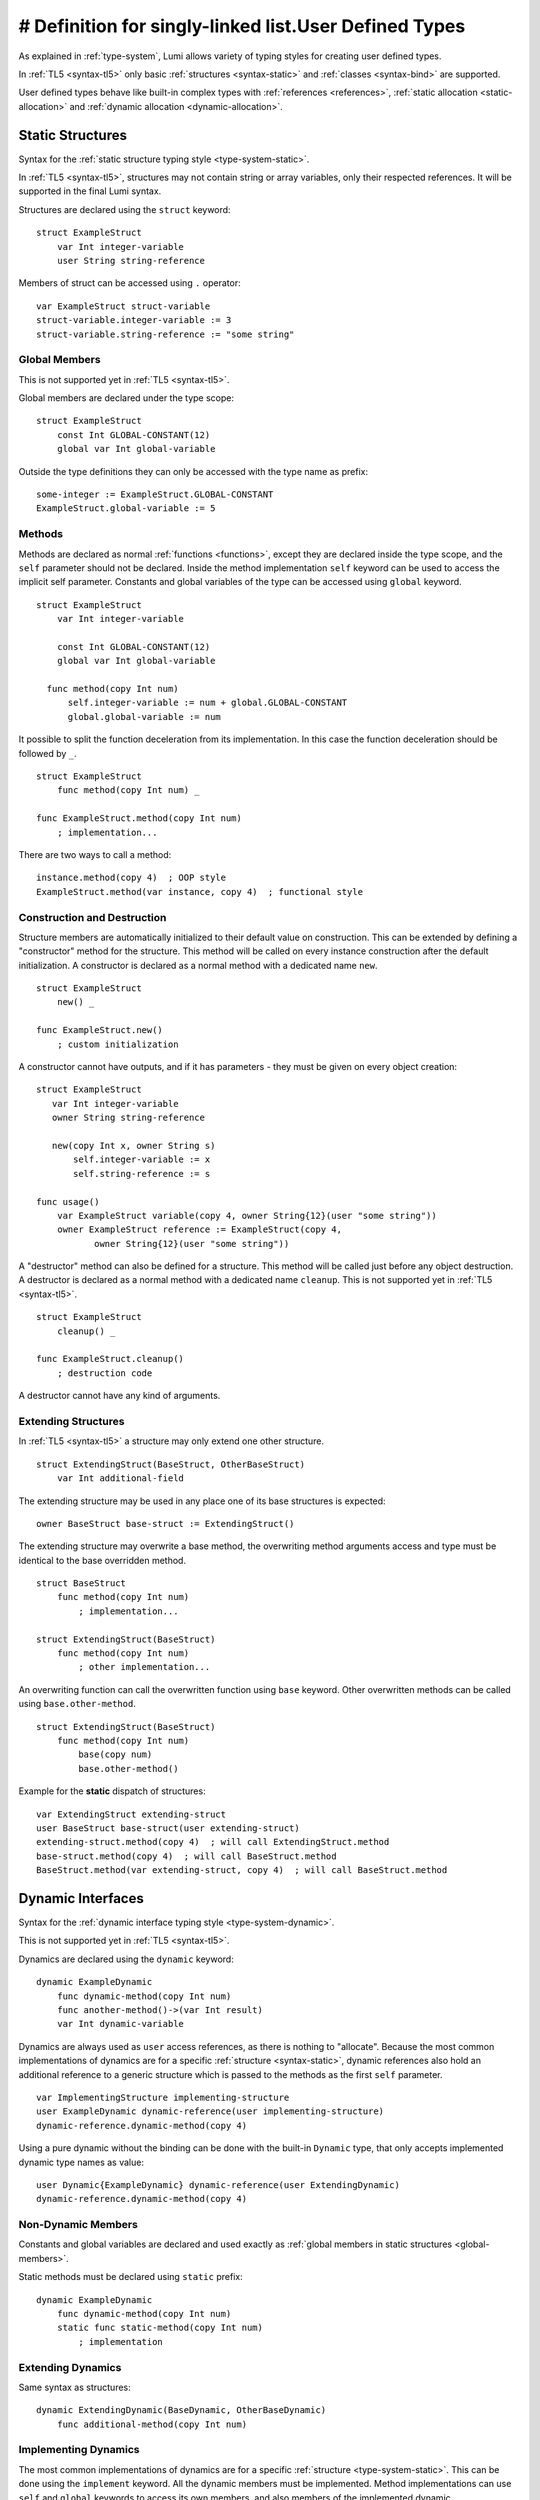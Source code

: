 # Definition for singly-linked list.User Defined Types
==================

As explained in :ref:`type-system`, Lumi allows variety of typing styles for
creating user defined types.

In :ref:`TL5 <syntax-tl5>` only basic :ref:`structures <syntax-static>` and
:ref:`classes <syntax-bind>` are supported.

User defined types behave like built-in complex types with :ref:`references
<references>`, :ref:`static allocation <static-allocation>` and :ref:`dynamic
allocation <dynamic-allocation>`.

.. _syntax-static:

Static Structures
-----------------
Syntax for the :ref:`static structure typing style <type-system-static>`.

In :ref:`TL5 <syntax-tl5>`, structures may not contain string or array
variables, only their respected references. It will be supported in the final
Lumi syntax.

Structures are declared using the ``struct`` keyword::

   struct ExampleStruct
       var Int integer-variable
       user String string-reference

Members of struct can be accessed using ``.`` operator::

   var ExampleStruct struct-variable
   struct-variable.integer-variable := 3
   struct-variable.string-reference := "some string"

.. _global-members:

Global Members
++++++++++++++
This is not supported yet in :ref:`TL5 <syntax-tl5>`.

Global members are declared under the type scope::

   struct ExampleStruct
       const Int GLOBAL-CONSTANT(12)
       global var Int global-variable


Outside the type definitions they can only be accessed with the type name as
prefix::

   some-integer := ExampleStruct.GLOBAL-CONSTANT
   ExampleStruct.global-variable := 5

.. _static-methods:

Methods
+++++++
Methods are declared as normal :ref:`functions <functions>`, except they are
declared inside the type scope, and the ``self`` parameter should not be
declared. Inside the method implementation ``self`` keyword can be used to
access the implicit self parameter. Constants and global variables of the type
can be accessed using ``global`` keyword. ::

   struct ExampleStruct
       var Int integer-variable

       const Int GLOBAL-CONSTANT(12)
       global var Int global-variable

     func method(copy Int num)
         self.integer-variable := num + global.GLOBAL-CONSTANT
         global.global-variable := num

It possible to split the function deceleration from its implementation. In this
case the function deceleration should be followed by ``_``. ::

   struct ExampleStruct
       func method(copy Int num) _

   func ExampleStruct.method(copy Int num)
       ; implementation...

There are two ways to call a method::

   instance.method(copy 4)  ; OOP style
   ExampleStruct.method(var instance, copy 4)  ; functional style

Construction and Destruction
++++++++++++++++++++++++++++
Structure members are automatically initialized to their default value on
construction. This can be extended by defining a "constructor" method for the
structure. This method will be called on every instance construction after the
default initialization. A constructor is declared as a normal method with a
dedicated name ``new``. ::

   struct ExampleStruct
       new() _

   func ExampleStruct.new()
       ; custom initialization

A constructor cannot have outputs, and if it has parameters - they must be
given on every object creation::

   struct ExampleStruct
      var Int integer-variable
      owner String string-reference

      new(copy Int x, owner String s)
          self.integer-variable := x
          self.string-reference := s

   func usage()
       var ExampleStruct variable(copy 4, owner String{12}(user "some string"))
       owner ExampleStruct reference := ExampleStruct(copy 4,
              owner String{12}(user "some string"))

A "destructor" method can also be defined for a structure. This method will be
called just before any object destruction. A destructor is declared as a normal
method with a dedicated name ``cleanup``. This is not supported yet in :ref:`TL5
<syntax-tl5>`. ::

   struct ExampleStruct
       cleanup() _

   func ExampleStruct.cleanup()
       ; destruction code

A destructor cannot have any kind of arguments.

Extending Structures
++++++++++++++++++++
In :ref:`TL5 <syntax-tl5>` a structure may only extend one other structure. ::

   struct ExtendingStruct(BaseStruct, OtherBaseStruct)
       var Int additional-field

The extending structure may be used in any place one of its base structures is
expected::

   owner BaseStruct base-struct := ExtendingStruct()

The extending structure may overwrite a base method, the overwriting method
arguments access and type must be identical to the base overridden method. ::

   struct BaseStruct
       func method(copy Int num)
           ; implementation...

   struct ExtendingStruct(BaseStruct)
       func method(copy Int num)
           ; other implementation...

An overwriting function can call the overwritten function using ``base``
keyword. Other overwritten methods can be called using ``base.other-method``.
::

   struct ExtendingStruct(BaseStruct)
       func method(copy Int num)
           base(copy num)
           base.other-method()

Example for the **static** dispatch of structures::

   var ExtendingStruct extending-struct
   user BaseStruct base-struct(user extending-struct)
   extending-struct.method(copy 4)  ; will call ExtendingStruct.method
   base-struct.method(copy 4)  ; will call BaseStruct.method
   BaseStruct.method(var extending-struct, copy 4)  ; will call BaseStruct.method

Dynamic Interfaces
------------------
Syntax for the :ref:`dynamic interface typing style <type-system-dynamic>`.

This is not supported yet in :ref:`TL5 <syntax-tl5>`.

Dynamics are declared using the ``dynamic`` keyword::

   dynamic ExampleDynamic
       func dynamic-method(copy Int num)
       func another-method()->(var Int result)
       var Int dynamic-variable

Dynamics are always used as ``user`` access references, as there is nothing to
"allocate". Because the most common implementations of dynamics are for a
specific :ref:`structure <syntax-static>`, dynamic references also hold an
additional reference to a generic structure which is passed to the methods as
the first ``self`` parameter. ::

   var ImplementingStructure implementing-structure
   user ExampleDynamic dynamic-reference(user implementing-structure)
   dynamic-reference.dynamic-method(copy 4)

Using a pure dynamic without the binding can be done with the built-in
``Dynamic`` type, that only accepts implemented dynamic type names as value::

   user Dynamic{ExampleDynamic} dynamic-reference(user ExtendingDynamic)
   dynamic-reference.dynamic-method(copy 4)

Non-Dynamic Members
+++++++++++++++++++
Constants and global variables are declared and used exactly as :ref:`global
members in static structures <global-members>`.

Static methods must be declared using ``static`` prefix::

   dynamic ExampleDynamic
       func dynamic-method(copy Int num)
       static func static-method(copy Int num)
           ; implementation


Extending Dynamics
++++++++++++++++++
Same syntax as structures::

   dynamic ExtendingDynamic(BaseDynamic, OtherBaseDynamic)
       func additional-method(copy Int num)

Implementing Dynamics
+++++++++++++++++++++
The most common implementations of dynamics are for a specific
:ref:`structure <type-system-static>`. This can be done using the ``implement``
keyword. All the dynamic members must be implemented. Method implementations
can use ``self`` and ``global`` keywords to access its own members, and also
members of the implemented dynamic. ::

   implement ExampleDynamic for ExampleStructure
       func dynamic-method(copy Int num)
           ; implementation...
       func another-method()->(var Int result)
           ; another implementation...
       var Int dynamic-variable(copy 4)

A dynamic may implement some or all of its members and its base dynamics
members. Method implementations can use ``self`` and ``global`` keywords to
access its own members. ::

   dynamic ExampleDynamic
       func implemented-method(copy Int num) _
       func unimplemented-method()->(var Int result)
       var Int implemented-variable(copy 5)
      var Int unimplemented-variable

   func ExampleDynamic.implemented-method(copy Int num) _
       ; implementation...

When a dynamic implements all its and its base dynamics members, it's
considered as implemented and can be used as a value to ``Dynamic`` references.

.. _syntax-bind:

Classes and Binds
-----------------
Syntax for the :ref:`class typing style <type-system-static>`.

A straightforward way to use classes is using the built-in ``Bind`` typed
references. References of this type only accept types that extend all bound
structures and implement all bound dynamics. ::

   user Bind{ExampleStruct:ExampleDynamic} class-reference

Another way to use classes is to declare a type as a class in its definition
using the ``class`` keyword. Each non-global member of the class must come
after a ``static`` or a ``dynamic`` keyword to declare witch implicit type this
member belongs to: the structure or the dynamic. Global members are only
defined under the name-space of the class. ::

   class ExampleClass
       static var Int static-field  ; part of the implicit structure
       dynamic func dynamic-method(copy Int num)  ; part of the implicit dynamic
       global var Int global-variable  ; defined under the class name-space

In :ref:`TL5 <syntax-tl5>` this only partially implemented:

* Only ``class`` type definition is supported, ``Bind`` is not
* All restrictions on structures also apply to classes
* Only methods can be dynamic
* Variables don't need to start with ``static`` keyword - as they cannot be
  dynamic or global

Extending Classes
+++++++++++++++++
As all types::

   class ExtendingClass(BaseStruct, BaseDynamic, BaseClass)
       static var Int addition-static-field
       dynamic func addition-dynamic-method(copy Int num)

In :ref:`TL5 <syntax-tl5>` a class may only extend one other type.

Using the Implicit Structure or Dynamic of a Class
++++++++++++++++++++++++++++++++++++++++++++++++++
The implicit structure of a class can be used using the built-in ``Struct``
type, and the implicit dynamic can be used using the built-in ``Dynamic``
type. This is not supported in :ref:`TL5 <syntax-tl5>`. ::

   var Struct{ExampleClass} static-structure-only
   user Dynamic{ExampleClass} dynamic-interface-only

parameterized types
-------------------
Syntax for the :ref:`parameterized type typing style <type-system-static>`.

Each type parameter must have a type and a name. For static type names ``Type``
should be used as the parameter type, and for dynamic parameters ``Generic``
should be used as the parameter type. The parameter name must conform the
naming standard of types if one of these is used, else it must conform naming
standard of constants. ::

   struct ParametrizedType{Int CONSTANT-PARAMETER:Type TypeParameter:Generic GenericParameter}
       var String{CONSTANT-PARAMETER} parametrized-sized-string
       var TypeParameter static-parametrized-typed-variable
       user GenericParameter dynamic-parametrized-typed-reference

Whenever a parameterized type is used it must be set with appropriate values for
each parameter ::

   var ParametrizedType{8:Int:File} specific-variable

This is partially supported in :ref:`TL5 <syntax-tl5>`:

* Only dynamic parameters are supported
* Only the parameter name is needed
* Some types are not supported as parameter values:

   * any primitive type
   * String
   * Array

Embedded Dynamic Reference
--------------------------
Syntax for the :ref:`embedded dynamic reference typing style
<type-system-static>`.

This is not supported yet in :ref:`TL5 <syntax-tl5>`.

Embedded classes can be declared using the built-in ``Embed`` type::

   ; "ExampleStruct" structure with "ExampleDynamic" reference embedded
   ; inside it
   var Embed{ExampleStruct:ExampleDynamic} explicit-embedded-variable

   ; "ExampleClass" static structure with a reference to its dynamic structure
   ; embedded inside it
   var Embed{ExampleClass} implicit-embedded-variable

The syntax may change as this typing style is still under planning.

class ListNode(object):
    def __init__(self, x):
        self.val = x
        self.next = None

class Solution(object):
    def size_of(self, l):
        length = 1
        while(l.next != None):
            length += 1
        return length

    def addTwoNumbers(self, l1, l2):
        """
        :type l1: ListNode
        :type l2: ListNode
        :rtype: ListNode
        """
        longer_list = l1 if self.size_of(l1) >= self.size_of(l2) else l2
        shorter_list = l1 if self.size_of(l1) < self.size_of(l2) else l2
        residual = 0
        final_result_list = ListNode(0)
        result_list = final_result_list
        for index in xrange(size_of(shorter_list)):
            curr_result = longer_list.val + shorter_list.val + residual
            result_list.val = curr_result % 10
            residual = curr_result / 10
            result_list.next = ListNode(0)
            result_list = result_list.next
            longer_list = longer_list.next
            shorter_list = shorter_list.next
        for index in xrange(size_of(longer_list) - size_of(shorter_list) + 1):
            curr_result = longer_list.val + residual
            result_list.val = curr_result % 10
            residual = curr_result / 10
            result_list.next = ListNode(0)
            result_list = result_list.next
            longer_list = longer_list.next
        return final_result_list
